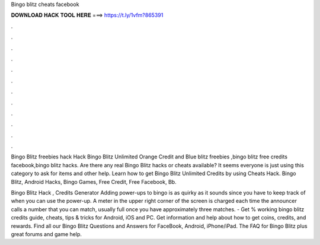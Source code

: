 Bingo blitz cheats facebook



𝐃𝐎𝐖𝐍𝐋𝐎𝐀𝐃 𝐇𝐀𝐂𝐊 𝐓𝐎𝐎𝐋 𝐇𝐄𝐑𝐄 ===> https://t.ly/1vfm?865391



.



.



.



.



.



.



.



.



.



.



.



.

Bingo Blitz freebies hack Hack Bingo Blitz Unlimited Orange Credit and Blue blitz freebies ,bingo blitz free credits facebook,bingo blitz hacks. Are there any real Bingo Blitz hacks or cheats available? It seems everyone is just using this category to ask for items and other help. Learn how to get Bingo Blitz Unlimited Credits by using Cheats Hack. Bingo Blitz, Android Hacks, Bingo Games, Free Credit, Free Facebook, Bb.

Bingo Blitz Hack , Credits Generator Adding power-ups to bingo is as quirky as it sounds since you have to keep track of when you can use the power-up. A meter in the upper right corner of the screen is charged each time the announcer calls a number that you can match, usually full once you have approximately three matches. - Get % working bingo blitz credits guide, cheats, tips & tricks for Android, iOS and PC. Get information and help about how to get coins, credits, and rewards. Find all our Bingo Blitz Questions and Answers for FaceBook, Android, iPhone/iPad. The FAQ for Bingo Blitz plus great forums and game help.
